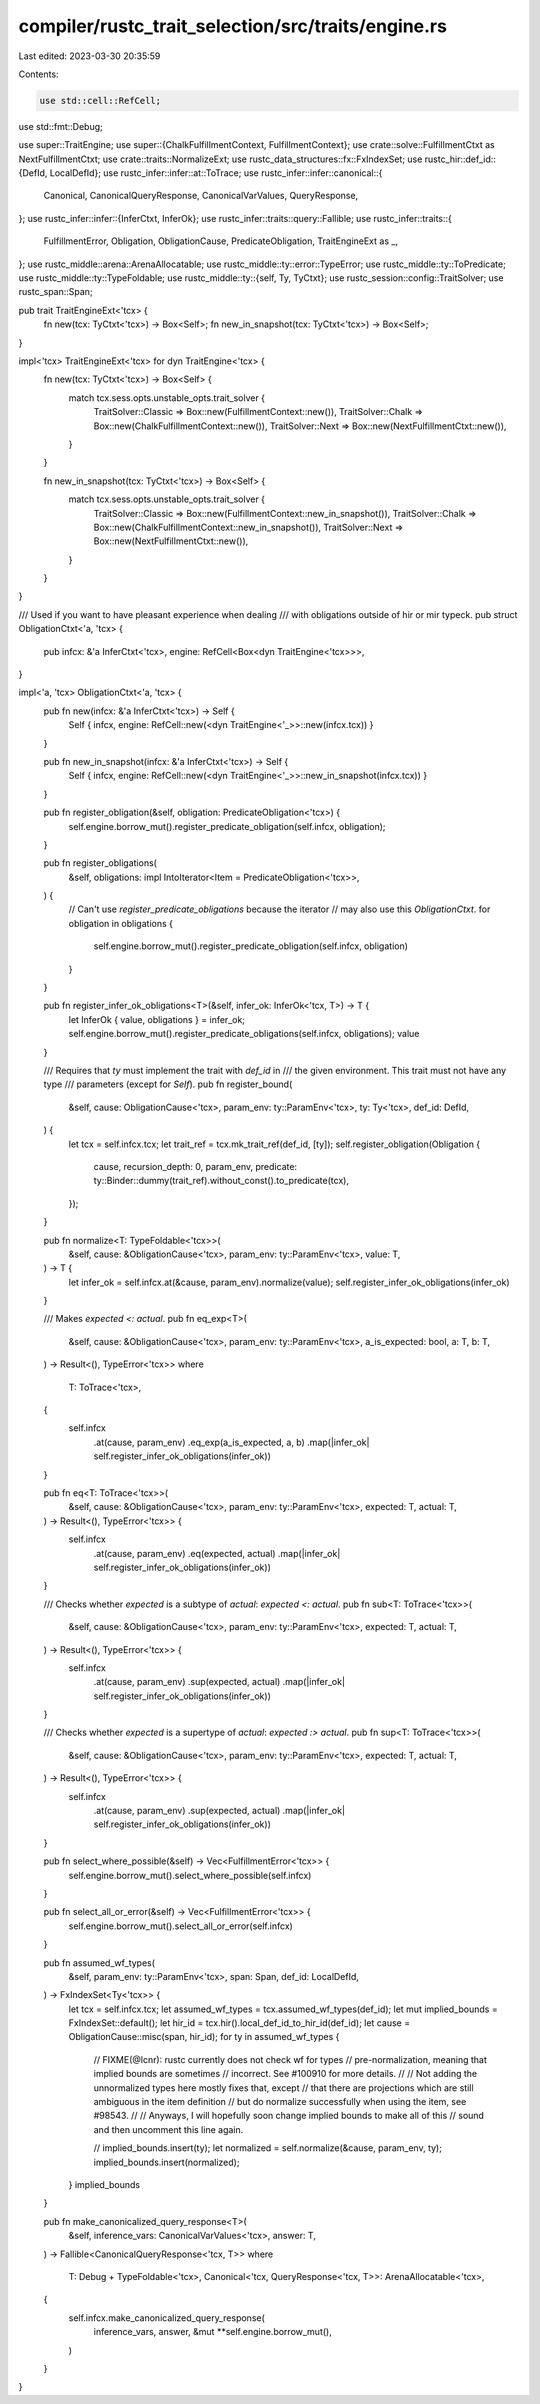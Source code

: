 compiler/rustc_trait_selection/src/traits/engine.rs
===================================================

Last edited: 2023-03-30 20:35:59

Contents:

.. code-block:: rs

    use std::cell::RefCell;
use std::fmt::Debug;

use super::TraitEngine;
use super::{ChalkFulfillmentContext, FulfillmentContext};
use crate::solve::FulfillmentCtxt as NextFulfillmentCtxt;
use crate::traits::NormalizeExt;
use rustc_data_structures::fx::FxIndexSet;
use rustc_hir::def_id::{DefId, LocalDefId};
use rustc_infer::infer::at::ToTrace;
use rustc_infer::infer::canonical::{
    Canonical, CanonicalQueryResponse, CanonicalVarValues, QueryResponse,
};
use rustc_infer::infer::{InferCtxt, InferOk};
use rustc_infer::traits::query::Fallible;
use rustc_infer::traits::{
    FulfillmentError, Obligation, ObligationCause, PredicateObligation, TraitEngineExt as _,
};
use rustc_middle::arena::ArenaAllocatable;
use rustc_middle::ty::error::TypeError;
use rustc_middle::ty::ToPredicate;
use rustc_middle::ty::TypeFoldable;
use rustc_middle::ty::{self, Ty, TyCtxt};
use rustc_session::config::TraitSolver;
use rustc_span::Span;

pub trait TraitEngineExt<'tcx> {
    fn new(tcx: TyCtxt<'tcx>) -> Box<Self>;
    fn new_in_snapshot(tcx: TyCtxt<'tcx>) -> Box<Self>;
}

impl<'tcx> TraitEngineExt<'tcx> for dyn TraitEngine<'tcx> {
    fn new(tcx: TyCtxt<'tcx>) -> Box<Self> {
        match tcx.sess.opts.unstable_opts.trait_solver {
            TraitSolver::Classic => Box::new(FulfillmentContext::new()),
            TraitSolver::Chalk => Box::new(ChalkFulfillmentContext::new()),
            TraitSolver::Next => Box::new(NextFulfillmentCtxt::new()),
        }
    }

    fn new_in_snapshot(tcx: TyCtxt<'tcx>) -> Box<Self> {
        match tcx.sess.opts.unstable_opts.trait_solver {
            TraitSolver::Classic => Box::new(FulfillmentContext::new_in_snapshot()),
            TraitSolver::Chalk => Box::new(ChalkFulfillmentContext::new_in_snapshot()),
            TraitSolver::Next => Box::new(NextFulfillmentCtxt::new()),
        }
    }
}

/// Used if you want to have pleasant experience when dealing
/// with obligations outside of hir or mir typeck.
pub struct ObligationCtxt<'a, 'tcx> {
    pub infcx: &'a InferCtxt<'tcx>,
    engine: RefCell<Box<dyn TraitEngine<'tcx>>>,
}

impl<'a, 'tcx> ObligationCtxt<'a, 'tcx> {
    pub fn new(infcx: &'a InferCtxt<'tcx>) -> Self {
        Self { infcx, engine: RefCell::new(<dyn TraitEngine<'_>>::new(infcx.tcx)) }
    }

    pub fn new_in_snapshot(infcx: &'a InferCtxt<'tcx>) -> Self {
        Self { infcx, engine: RefCell::new(<dyn TraitEngine<'_>>::new_in_snapshot(infcx.tcx)) }
    }

    pub fn register_obligation(&self, obligation: PredicateObligation<'tcx>) {
        self.engine.borrow_mut().register_predicate_obligation(self.infcx, obligation);
    }

    pub fn register_obligations(
        &self,
        obligations: impl IntoIterator<Item = PredicateObligation<'tcx>>,
    ) {
        // Can't use `register_predicate_obligations` because the iterator
        // may also use this `ObligationCtxt`.
        for obligation in obligations {
            self.engine.borrow_mut().register_predicate_obligation(self.infcx, obligation)
        }
    }

    pub fn register_infer_ok_obligations<T>(&self, infer_ok: InferOk<'tcx, T>) -> T {
        let InferOk { value, obligations } = infer_ok;
        self.engine.borrow_mut().register_predicate_obligations(self.infcx, obligations);
        value
    }

    /// Requires that `ty` must implement the trait with `def_id` in
    /// the given environment. This trait must not have any type
    /// parameters (except for `Self`).
    pub fn register_bound(
        &self,
        cause: ObligationCause<'tcx>,
        param_env: ty::ParamEnv<'tcx>,
        ty: Ty<'tcx>,
        def_id: DefId,
    ) {
        let tcx = self.infcx.tcx;
        let trait_ref = tcx.mk_trait_ref(def_id, [ty]);
        self.register_obligation(Obligation {
            cause,
            recursion_depth: 0,
            param_env,
            predicate: ty::Binder::dummy(trait_ref).without_const().to_predicate(tcx),
        });
    }

    pub fn normalize<T: TypeFoldable<'tcx>>(
        &self,
        cause: &ObligationCause<'tcx>,
        param_env: ty::ParamEnv<'tcx>,
        value: T,
    ) -> T {
        let infer_ok = self.infcx.at(&cause, param_env).normalize(value);
        self.register_infer_ok_obligations(infer_ok)
    }

    /// Makes `expected <: actual`.
    pub fn eq_exp<T>(
        &self,
        cause: &ObligationCause<'tcx>,
        param_env: ty::ParamEnv<'tcx>,
        a_is_expected: bool,
        a: T,
        b: T,
    ) -> Result<(), TypeError<'tcx>>
    where
        T: ToTrace<'tcx>,
    {
        self.infcx
            .at(cause, param_env)
            .eq_exp(a_is_expected, a, b)
            .map(|infer_ok| self.register_infer_ok_obligations(infer_ok))
    }

    pub fn eq<T: ToTrace<'tcx>>(
        &self,
        cause: &ObligationCause<'tcx>,
        param_env: ty::ParamEnv<'tcx>,
        expected: T,
        actual: T,
    ) -> Result<(), TypeError<'tcx>> {
        self.infcx
            .at(cause, param_env)
            .eq(expected, actual)
            .map(|infer_ok| self.register_infer_ok_obligations(infer_ok))
    }

    /// Checks whether `expected` is a subtype of `actual`: `expected <: actual`.
    pub fn sub<T: ToTrace<'tcx>>(
        &self,
        cause: &ObligationCause<'tcx>,
        param_env: ty::ParamEnv<'tcx>,
        expected: T,
        actual: T,
    ) -> Result<(), TypeError<'tcx>> {
        self.infcx
            .at(cause, param_env)
            .sup(expected, actual)
            .map(|infer_ok| self.register_infer_ok_obligations(infer_ok))
    }

    /// Checks whether `expected` is a supertype of `actual`: `expected :> actual`.
    pub fn sup<T: ToTrace<'tcx>>(
        &self,
        cause: &ObligationCause<'tcx>,
        param_env: ty::ParamEnv<'tcx>,
        expected: T,
        actual: T,
    ) -> Result<(), TypeError<'tcx>> {
        self.infcx
            .at(cause, param_env)
            .sup(expected, actual)
            .map(|infer_ok| self.register_infer_ok_obligations(infer_ok))
    }

    pub fn select_where_possible(&self) -> Vec<FulfillmentError<'tcx>> {
        self.engine.borrow_mut().select_where_possible(self.infcx)
    }

    pub fn select_all_or_error(&self) -> Vec<FulfillmentError<'tcx>> {
        self.engine.borrow_mut().select_all_or_error(self.infcx)
    }

    pub fn assumed_wf_types(
        &self,
        param_env: ty::ParamEnv<'tcx>,
        span: Span,
        def_id: LocalDefId,
    ) -> FxIndexSet<Ty<'tcx>> {
        let tcx = self.infcx.tcx;
        let assumed_wf_types = tcx.assumed_wf_types(def_id);
        let mut implied_bounds = FxIndexSet::default();
        let hir_id = tcx.hir().local_def_id_to_hir_id(def_id);
        let cause = ObligationCause::misc(span, hir_id);
        for ty in assumed_wf_types {
            // FIXME(@lcnr): rustc currently does not check wf for types
            // pre-normalization, meaning that implied bounds are sometimes
            // incorrect. See #100910 for more details.
            //
            // Not adding the unnormalized types here mostly fixes that, except
            // that there are projections which are still ambiguous in the item definition
            // but do normalize successfully when using the item, see #98543.
            //
            // Anyways, I will hopefully soon change implied bounds to make all of this
            // sound and then uncomment this line again.

            // implied_bounds.insert(ty);
            let normalized = self.normalize(&cause, param_env, ty);
            implied_bounds.insert(normalized);
        }
        implied_bounds
    }

    pub fn make_canonicalized_query_response<T>(
        &self,
        inference_vars: CanonicalVarValues<'tcx>,
        answer: T,
    ) -> Fallible<CanonicalQueryResponse<'tcx, T>>
    where
        T: Debug + TypeFoldable<'tcx>,
        Canonical<'tcx, QueryResponse<'tcx, T>>: ArenaAllocatable<'tcx>,
    {
        self.infcx.make_canonicalized_query_response(
            inference_vars,
            answer,
            &mut **self.engine.borrow_mut(),
        )
    }
}


